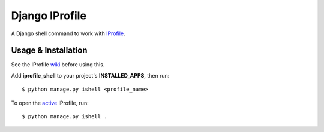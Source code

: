 ===============
Django IProfile
===============

A Django shell command to work with IProfile_.

Usage & Installation
--------------------

See the IProfile wiki_ before using this.

Add **iprofile_shell** to your project's **INSTALLED_APPS**, then run:

:: 

  $ python manage.py ishell <profile_name>

To open the active_ IProfile, run:

::

  $ python manage.py ishell .

.. _IProfile: https://github.com/victorfsf/python-iprofile/
.. _wiki: https://github.com/victorfsf/python-iprofile/wiki/
.. _active: https://github.com/victorfsf/python-iprofile/wiki#activating-a-profile
